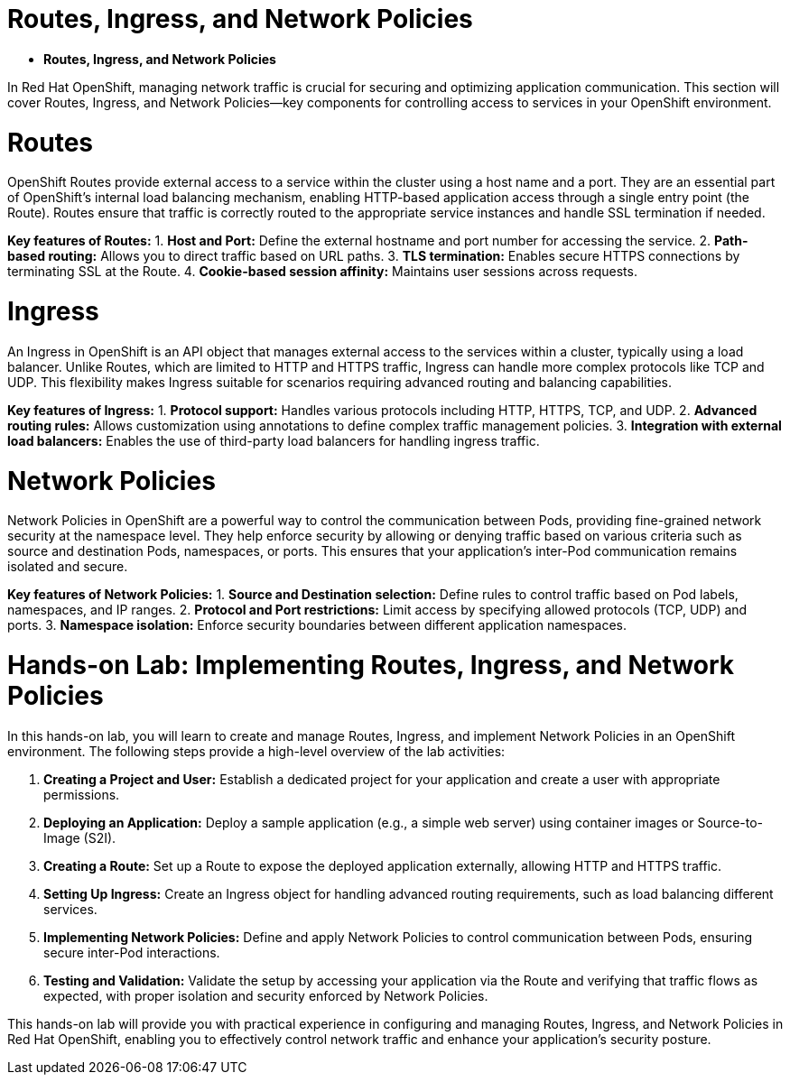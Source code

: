 #  Routes, Ingress, and Network Policies

- **Routes, Ingress, and Network Policies**

In Red Hat OpenShift, managing network traffic is crucial for securing and optimizing application communication. This section will cover Routes, Ingress, and Network Policies—key components for controlling access to services in your OpenShift environment.

= Routes

OpenShift Routes provide external access to a service within the cluster using a host name and a port. They are an essential part of OpenShift's internal load balancing mechanism, enabling HTTP-based application access through a single entry point (the Route). Routes ensure that traffic is correctly routed to the appropriate service instances and handle SSL termination if needed.

*Key features of Routes:*
1. **Host and Port:** Define the external hostname and port number for accessing the service.
2. **Path-based routing:** Allows you to direct traffic based on URL paths.
3. **TLS termination:** Enables secure HTTPS connections by terminating SSL at the Route.
4. **Cookie-based session affinity:** Maintains user sessions across requests.

= Ingress

An Ingress in OpenShift is an API object that manages external access to the services within a cluster, typically using a load balancer. Unlike Routes, which are limited to HTTP and HTTPS traffic, Ingress can handle more complex protocols like TCP and UDP. This flexibility makes Ingress suitable for scenarios requiring advanced routing and balancing capabilities.

*Key features of Ingress:*
1. **Protocol support:** Handles various protocols including HTTP, HTTPS, TCP, and UDP.
2. **Advanced routing rules:** Allows customization using annotations to define complex traffic management policies.
3. **Integration with external load balancers:** Enables the use of third-party load balancers for handling ingress traffic.

= Network Policies

Network Policies in OpenShift are a powerful way to control the communication between Pods, providing fine-grained network security at the namespace level. They help enforce security by allowing or denying traffic based on various criteria such as source and destination Pods, namespaces, or ports. This ensures that your application’s inter-Pod communication remains isolated and secure.

*Key features of Network Policies:*
1. **Source and Destination selection:** Define rules to control traffic based on Pod labels, namespaces, and IP ranges.
2. **Protocol and Port restrictions:** Limit access by specifying allowed protocols (TCP, UDP) and ports.
3. **Namespace isolation:** Enforce security boundaries between different application namespaces.

= Hands-on Lab: Implementing Routes, Ingress, and Network Policies

In this hands-on lab, you will learn to create and manage Routes, Ingress, and implement Network Policies in an OpenShift environment. The following steps provide a high-level overview of the lab activities:

1. **Creating a Project and User:** Establish a dedicated project for your application and create a user with appropriate permissions.
   
2. **Deploying an Application:** Deploy a sample application (e.g., a simple web server) using container images or Source-to-Image (S2I).

3. **Creating a Route:** Set up a Route to expose the deployed application externally, allowing HTTP and HTTPS traffic.

4. **Setting Up Ingress:** Create an Ingress object for handling advanced routing requirements, such as load balancing different services.

5. **Implementing Network Policies:** Define and apply Network Policies to control communication between Pods, ensuring secure inter-Pod interactions.

6. **Testing and Validation:** Validate the setup by accessing your application via the Route and verifying that traffic flows as expected, with proper isolation and security enforced by Network Policies.

This hands-on lab will provide you with practical experience in configuring and managing Routes, Ingress, and Network Policies in Red Hat OpenShift, enabling you to effectively control network traffic and enhance your application's security posture.